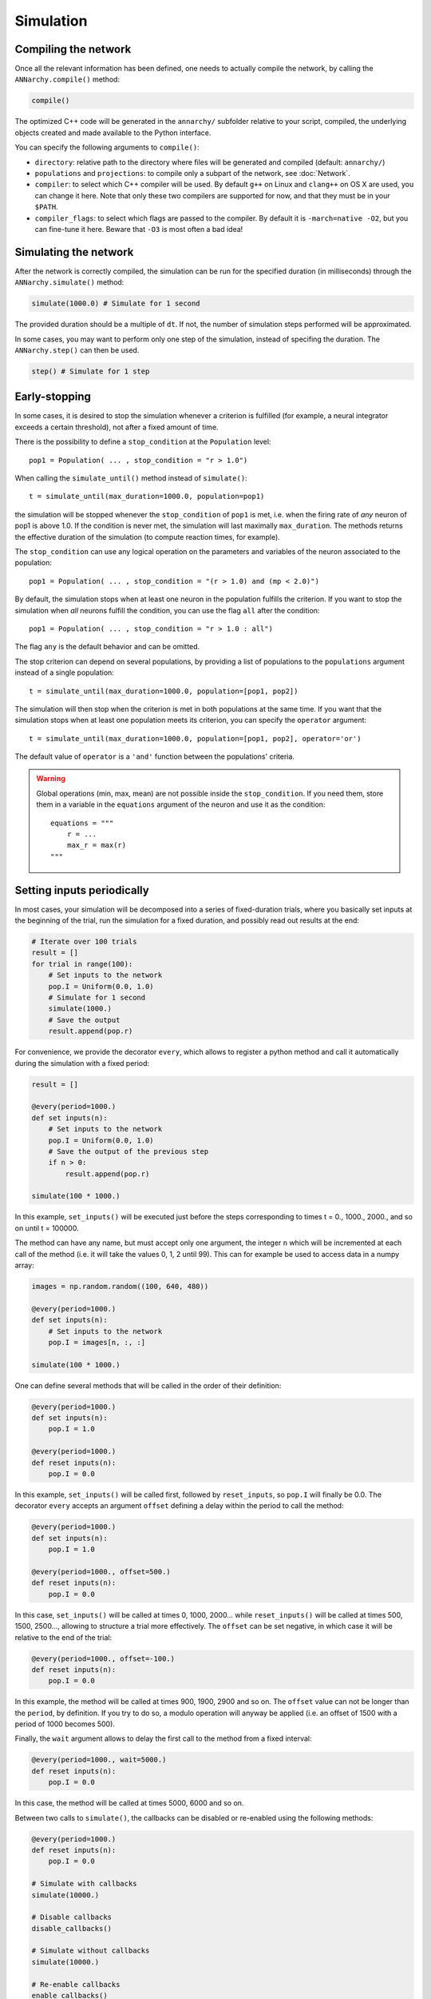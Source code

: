 ***********************************
Simulation
***********************************

Compiling the network
=====================

Once all the relevant information has been defined, one needs to actually compile the network, by calling the ``ANNarchy.compile()`` method:

.. code-block:: python

    compile()

The optimized C++ code will be generated in the ``annarchy/`` subfolder relative to your script, compiled, the underlying objects created and made available to the Python interface.

You can specify the following arguments to ``compile()``:

* ``directory``: relative path to the directory where files will be generated and compiled (default: ``annarchy/``)
* ``populations`` and ``projections``: to compile only a subpart of the network, see :doc:`Network`.
* ``compiler``: to select which C++ compiler will be used. By default ``g++`` on Linux and ``clang++`` on OS X are used, you can change it here. Note that only these two compilers are supported for now, and that they must be in your ``$PATH``.
* ``compiler_flags``: to select which flags are passed to the compiler. By default it is ``-march=native -O2``, but you can fine-tune it here. Beware that ``-O3`` is most often a bad idea!

Simulating the network
======================

After the network is correctly compiled, the simulation can be run for the specified duration (in milliseconds) through the ``ANNarchy.simulate()`` method:

.. code-block:: python

    simulate(1000.0) # Simulate for 1 second

The provided duration should be a multiple of ``dt``. If not, the number of simulation steps performed will be approximated.

In some cases, you may want to perform only one step of the simulation, instead of specifing the duration. The ``ANNarchy.step()`` can then be used.

.. code-block:: python

    step() # Simulate for 1 step

Early-stopping
==============

In some cases, it is desired to stop the simulation whenever a criterion is fulfilled (for example, a neural integrator exceeds a certain threshold), not after a fixed amount of time.

There is the possibility to define a ``stop_condition`` at the ``Population`` level::

    pop1 = Population( ... , stop_condition = "r > 1.0")

When calling the ``simulate_until()`` method instead of ``simulate()``::

    t = simulate_until(max_duration=1000.0, population=pop1)

the simulation will be stopped whenever the ``stop_condition`` of ``pop1`` is met, i.e. when the firing rate of *any* neuron of pop1 is above 1.0. If the condition is never met, the simulation will last maximally ``max_duration``. The methods returns the effective duration of the simulation (to compute reaction times, for example).

The ``stop_condition`` can use any logical operation on the parameters and variables of the neuron associated to the population::

    pop1 = Population( ... , stop_condition = "(r > 1.0) and (mp < 2.0)")

By default, the simulation stops when at least one neuron in the population fulfills the criterion. If you want to stop the simulation when *all* neurons fulfill the condition, you can use the flag ``all`` after the condition::

    pop1 = Population( ... , stop_condition = "r > 1.0 : all")

The flag ``any`` is the default behavior and can be omitted.

The stop criterion can depend on several populations, by providing a list of populations to the ``populations`` argument instead of a single population::

    t = simulate_until(max_duration=1000.0, population=[pop1, pop2])

The simulation will then stop when the criterion is met in both populations at the same time. If you want that the simulation stops when at least one population meets its criterion, you can specify the ``operator`` argument::

    t = simulate_until(max_duration=1000.0, population=[pop1, pop2], operator='or')

The default value of ``operator`` is a ``'and'`` function between the populations' criteria.


.. warning::

    Global operations (min, max, mean) are not possible inside the ``stop_condition``. If you need them, store them in a variable in the ``equations`` argument of the neuron and use it as the condition::

        equations = """
            r = ...
            max_r = max(r)
        """

Setting inputs periodically
===========================

In most cases, your simulation will be decomposed into a series of fixed-duration trials, where you basically set inputs at the beginning of the trial, run the simulation for a fixed duration, and possibly read out results at the end:

.. code-block:: python

    # Iterate over 100 trials
    result = []
    for trial in range(100):
        # Set inputs to the network
        pop.I = Uniform(0.0, 1.0)
        # Simulate for 1 second
        simulate(1000.)
        # Save the output
        result.append(pop.r)

For convenience, we provide the decorator ``every``, which allows to register a python method and call it automatically during the simulation with a fixed period:

.. code-block:: python

    result = []

    @every(period=1000.)
    def set inputs(n):
        # Set inputs to the network
        pop.I = Uniform(0.0, 1.0)
        # Save the output of the previous step
        if n > 0:
            result.append(pop.r)

    simulate(100 * 1000.)

In this example, ``set_inputs()`` will be executed just before the steps corresponding to times t = 0., 1000., 2000., and so on until t = 100000.

The method can have any name, but must accept only one argument, the integer ``n`` which will be incremented at each call of the method (i.e. it will take the values 0, 1, 2 until 99). This can for example be used to access data in a numpy array:

.. code-block:: python

    images = np.random.random((100, 640, 480))

    @every(period=1000.)
    def set inputs(n):
        # Set inputs to the network
        pop.I = images[n, :, :]

    simulate(100 * 1000.)

One can define several methods that will be called in the order of their definition:

.. code-block:: python

    @every(period=1000.)
    def set inputs(n):
        pop.I = 1.0

    @every(period=1000.)
    def reset inputs(n):
        pop.I = 0.0

In this example, ``set_inputs()`` will be called first, followed by ``reset_inputs``, so ``pop.I`` will finally be 0.0. The decorator ``every`` accepts an argument ``offset`` defining a delay within the period to call the method:

.. code-block:: python

    @every(period=1000.)
    def set inputs(n):
        pop.I = 1.0

    @every(period=1000., offset=500.)
    def reset inputs(n):
        pop.I = 0.0

In this case, ``set_inputs()`` will be called at times 0, 1000, 2000... while ``reset_inputs()`` will be called at times 500, 1500, 2500..., allowing to structure a trial more effectively. The ``offset`` can be set negative, in which case it will be relative to the end of the trial:

.. code-block:: python

    @every(period=1000., offset=-100.)
    def reset inputs(n):
        pop.I = 0.0

In this example, the method will be called at times 900, 1900, 2900 and so on. The ``offset`` value can not be longer than the ``period``, by definition. If you try to do so, a modulo operation will anyway be applied (i.e. an offset of 1500 with a period of 1000 becomes 500).

Finally, the ``wait`` argument allows to delay the first call to the method from a fixed interval:

.. code-block:: python

    @every(period=1000., wait=5000.)
    def reset inputs(n):
        pop.I = 0.0

In this case, the method will be called at times 5000, 6000 and so on.

Between two calls to ``simulate()``, the callbacks can be disabled or re-enabled using the following methods:

.. code-block:: python

    @every(period=1000.)
    def reset inputs(n):
        pop.I = 0.0

    # Simulate with callbacks
    simulate(10000.)

    # Disable callbacks
    disable_callbacks()

    # Simulate without callbacks
    simulate(10000.)

    # Re-enable callbacks
    enable_callbacks()

    # Simulate with callbacks
    simulate(10000.)

Note that the period is always relative to the time when ``simulate()`` is called, so if no offset is defined, the callbacks will be called before the first step of a simulation, no matter how long the previous simulation lasted. In the current state, it is not possible yet to enable/disable callbacks selectively, it is all or none.

Callbacks can only be used with ``simulate()``, not with ``step()`` or ``simulate_until()``.

